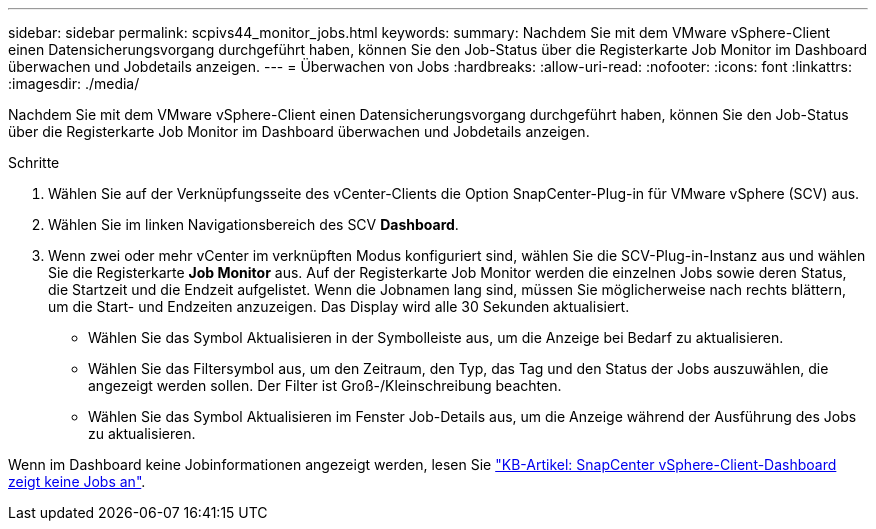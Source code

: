 ---
sidebar: sidebar 
permalink: scpivs44_monitor_jobs.html 
keywords:  
summary: Nachdem Sie mit dem VMware vSphere-Client einen Datensicherungsvorgang durchgeführt haben, können Sie den Job-Status über die Registerkarte Job Monitor im Dashboard überwachen und Jobdetails anzeigen. 
---
= Überwachen von Jobs
:hardbreaks:
:allow-uri-read: 
:nofooter: 
:icons: font
:linkattrs: 
:imagesdir: ./media/


[role="lead"]
Nachdem Sie mit dem VMware vSphere-Client einen Datensicherungsvorgang durchgeführt haben, können Sie den Job-Status über die Registerkarte Job Monitor im Dashboard überwachen und Jobdetails anzeigen.

.Schritte
. Wählen Sie auf der Verknüpfungsseite des vCenter-Clients die Option SnapCenter-Plug-in für VMware vSphere (SCV) aus.
. Wählen Sie im linken Navigationsbereich des SCV *Dashboard*.
. Wenn zwei oder mehr vCenter im verknüpften Modus konfiguriert sind, wählen Sie die SCV-Plug-in-Instanz aus und wählen Sie die Registerkarte *Job Monitor* aus. Auf der Registerkarte Job Monitor werden die einzelnen Jobs sowie deren Status, die Startzeit und die Endzeit aufgelistet. Wenn die Jobnamen lang sind, müssen Sie möglicherweise nach rechts blättern, um die Start- und Endzeiten anzuzeigen. Das Display wird alle 30 Sekunden aktualisiert.
+
** Wählen Sie das Symbol Aktualisieren in der Symbolleiste aus, um die Anzeige bei Bedarf zu aktualisieren.
** Wählen Sie das Filtersymbol aus, um den Zeitraum, den Typ, das Tag und den Status der Jobs auszuwählen, die angezeigt werden sollen. Der Filter ist Groß-/Kleinschreibung beachten.
** Wählen Sie das Symbol Aktualisieren im Fenster Job-Details aus, um die Anzeige während der Ausführung des Jobs zu aktualisieren.




Wenn im Dashboard keine Jobinformationen angezeigt werden, lesen Sie https://kb.netapp.com/Advice_and_Troubleshooting/Data_Protection_and_Security/SnapCenter/SnapCenter_vSphere_web_client_dashboard_does_not_display_jobs["KB-Artikel: SnapCenter vSphere-Client-Dashboard zeigt keine Jobs an"^].
